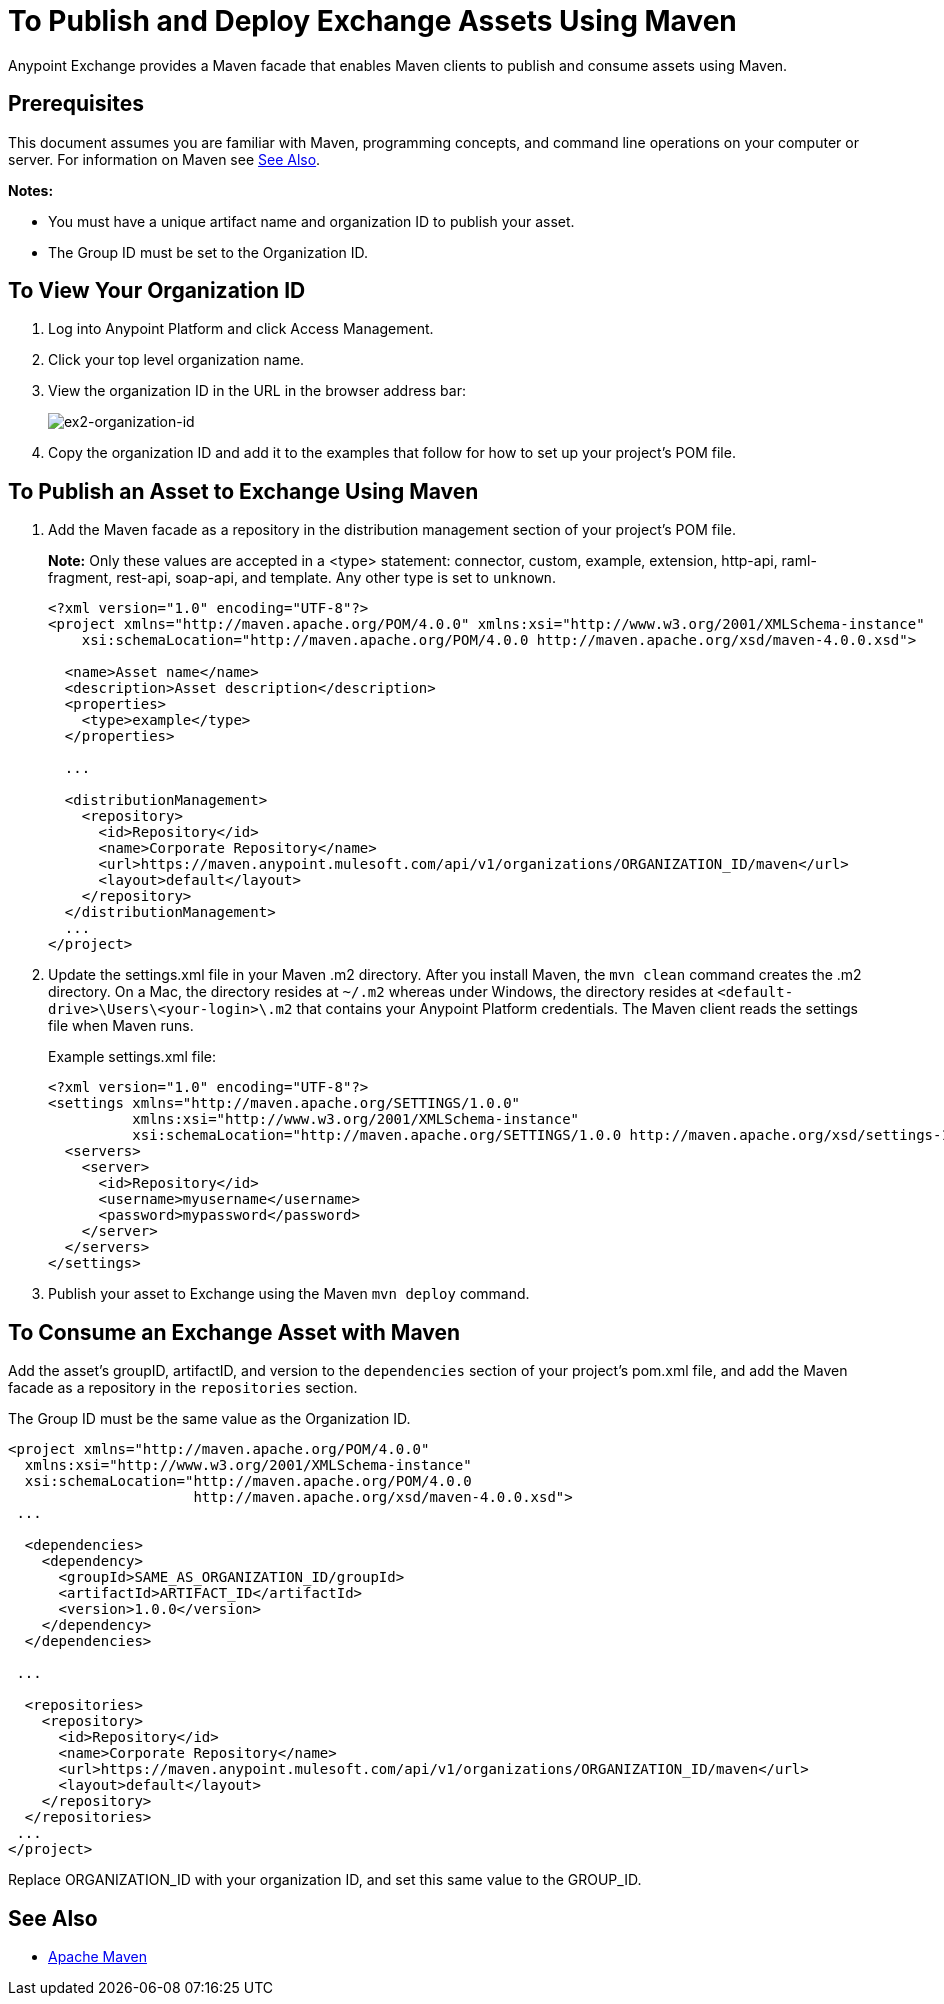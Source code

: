 = To Publish and Deploy Exchange Assets Using Maven
:keywords: maven, publish, deploy, facade

Anypoint Exchange provides a Maven facade that enables Maven clients to publish and consume assets using Maven. 

== Prerequisites

This document assumes you are familiar with Maven, programming concepts, and command line
operations on your computer or server. For information on Maven see <<See Also>>.

*Notes:* 

* You must have a unique artifact name and organization ID to publish your asset.
* The Group ID must be set to the Organization ID.

[[vieworgid]]
== To View Your Organization ID

. Log into Anypoint Platform and click Access Management.
. Click your top level organization name.
. View the organization ID in the URL in the browser address bar:
+
image:ex2-organization-id.png[ex2-organization-id]
+
. Copy the organization ID and add it to the examples that follow for how to set up your project's POM file.

== To Publish an Asset to Exchange Using Maven

. Add the Maven facade as a repository in the distribution management section of your project's POM file.
+
*Note:* Only these values are accepted in a <type> statement: connector, custom, example, extension, 
http-api, raml-fragment, rest-api, soap-api, and template. Any other type is set to `unknown`.
+
[source,xml,linenums]
----
<?xml version="1.0" encoding="UTF-8"?>
<project xmlns="http://maven.apache.org/POM/4.0.0" xmlns:xsi="http://www.w3.org/2001/XMLSchema-instance"
    xsi:schemaLocation="http://maven.apache.org/POM/4.0.0 http://maven.apache.org/xsd/maven-4.0.0.xsd">

  <name>Asset name</name>
  <description>Asset description</description>
  <properties>
    <type>example</type>
  </properties>

  ...

  <distributionManagement>
    <repository>
      <id>Repository</id>
      <name>Corporate Repository</name>
      <url>https://maven.anypoint.mulesoft.com/api/v1/organizations/ORGANIZATION_ID/maven</url>
      <layout>default</layout>
    </repository>
  </distributionManagement>
  ...
</project>
----
+
. Update the settings.xml file in your Maven .m2 directory. After you install Maven, the `mvn clean` command creates the .m2 directory. On a Mac, the directory resides at `~/.m2` whereas under Windows, the directory resides at `<default-drive>\Users\<your-login>\.m2` that contains your Anypoint Platform credentials. The Maven client reads the settings file when Maven runs. 
+
Example settings.xml file:
+
[source,xml,linenums]
----
<?xml version="1.0" encoding="UTF-8"?>
<settings xmlns="http://maven.apache.org/SETTINGS/1.0.0"
          xmlns:xsi="http://www.w3.org/2001/XMLSchema-instance"
          xsi:schemaLocation="http://maven.apache.org/SETTINGS/1.0.0 http://maven.apache.org/xsd/settings-1.0.0.xsd">
  <servers>
    <server>
      <id>Repository</id>
      <username>myusername</username>
      <password>mypassword</password>
    </server>
  </servers>
</settings>
----
+
. Publish your asset to Exchange using the Maven `mvn deploy` command.

== To Consume an Exchange Asset with Maven

Add the asset's groupID, artifactID, and version to the `dependencies` section of your project's pom.xml file,
and add the Maven facade as a repository in the `repositories` section.

The Group ID must be the same value as the Organization ID.

[source,xml,linenums]
----
<project xmlns="http://maven.apache.org/POM/4.0.0"
  xmlns:xsi="http://www.w3.org/2001/XMLSchema-instance"
  xsi:schemaLocation="http://maven.apache.org/POM/4.0.0
                      http://maven.apache.org/xsd/maven-4.0.0.xsd">
 ...

  <dependencies>
    <dependency>
      <groupId>SAME_AS_ORGANIZATION_ID/groupId>
      <artifactId>ARTIFACT_ID</artifactId>
      <version>1.0.0</version>
    </dependency>
  </dependencies>

 ...

  <repositories>
    <repository>
      <id>Repository</id>
      <name>Corporate Repository</name>
      <url>https://maven.anypoint.mulesoft.com/api/v1/organizations/ORGANIZATION_ID/maven</url>
      <layout>default</layout>
    </repository>
  </repositories>
 ...
</project>
----

Replace ORGANIZATION_ID with your organization ID, and set this same value to the GROUP_ID.

== See Also

* link:https://maven.apache.org/[Apache Maven]
